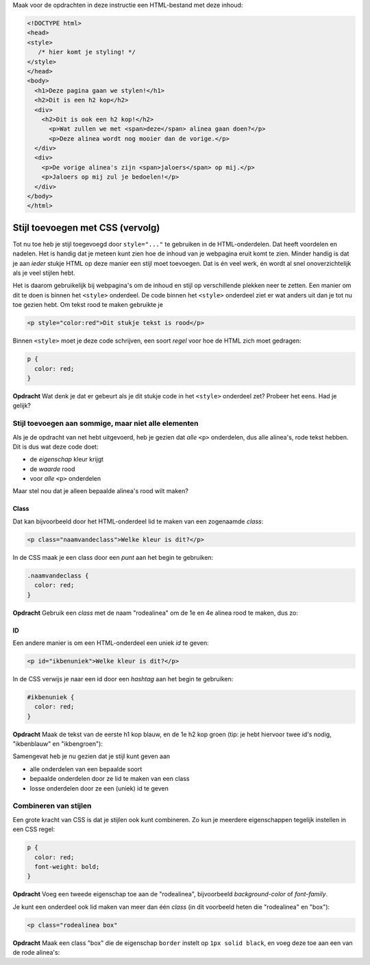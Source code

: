.. _stijl-vervolg:

Maak voor de opdrachten in deze instructie een HTML-bestand met deze inhoud:

.. code:: HTML

  <!DOCTYPE html>
  <head>
  <style>
     /* hier komt je styling! */
  </style>
  </head>
  <body>
    <h1>Deze pagina gaan we stylen!</h1>
    <h2>Dit is een h2 kop</h2>
    <div>
      <h2>Dit is ook een h2 kop!</h2>
        <p>Wat zullen we met <span>deze</span> alinea gaan doen?</p>
        <p>Deze alinea wordt nog mooier dan de vorige.</p>
    </div>
    <div>
      <p>De vorige alinea's zijn <span>jaloers</span> op mij.</p>
      <p>Jaloers op mij zul je bedoelen!</p>
    </div>
  </body>
  </html>


Stijl toevoegen met CSS (vervolg)
#################################

Tot nu toe heb je stijl toegevoegd door ``style="..."`` te gebruiken in de
HTML-onderdelen. Dat heeft voordelen en nadelen. Het is handig dat je meteen
kunt zien hoe de inhoud van je webpagina eruit komt te zien. Minder handig is
dat je aan *ieder* stukje HTML op deze manier een stijl moet toevoegen. Dat is
én veel werk, én wordt al snel onoverzichtelijk als je veel stijlen hebt.

Het is daarom gebruikelijk bij webpagina's om de inhoud en stijl op
verschillende plekken neer te zetten. Een manier om dit te doen is binnen het
``<style>`` onderdeel. De code binnen het ``<style>`` onderdeel ziet er wat
anders uit dan je tot nu toe gezien hebt. Om tekst rood te maken gebruikte je

.. code:: HTML

  <p style="color:red">Dit stukje tekst is rood</p>

Binnen ``<style>`` moet je deze code schrijven, een soort *regel* voor hoe de
HTML zich moet gedragen:

.. code:: CSS

  p {
    color: red;
  }

**Opdracht** Wat denk je dat er gebeurt als je dit stukje code in het
``<style>`` onderdeel zet? Probeer het eens. Had je gelijk?

Stijl toevoegen aan sommige, maar niet alle elementen
*****************************************************

Als je de opdracht van net hebt uitgevoerd, heb je gezien dat *alle* ``<p>``
onderdelen, dus alle alinea's, rode tekst hebben. Dit is dus wat deze code
doet:

* de *eigenschap* kleur krijgt
* de *waarde* rood
* voor *alle* ``<p>`` onderdelen

Maar stel nou dat je alleen bepaalde alinea's rood wilt maken?

Class
+++++

Dat kan bijvoorbeeld door het HTML-onderdeel lid te maken van een zogenaamde
*class*:

.. code:: HTML

  <p class="naamvandeclass">Welke kleur is dit?</p>

In de CSS maak je een class door een *punt* aan het begin te gebruiken:

.. code:: CSS

  .naamvandeclass {
    color: red;
  }


**Opdracht** Gebruik een *class* met de naam "rodealinea" om de 1e en 4e alinea
rood te maken, dus zo:

.. cssclass:: blok

  .. raw:: HTML

    <!DOCTYPE html>
    <head>
    <style>
      .rodealinea {
        color: red;
      }
    </style>
    </head>
    <body>
      <h1>Deze pagina gaan we stylen!</h1>
      <h2>Dit is een h2 kop</h2>
      <div>
        <h2>Dit is ook een h2 kop!</h2>
          <p class="rodealinea">Wat zullen we met <span>deze</span> alinea gaan doen?</p>
          <p>Deze alinea wordt nog mooier dan de vorige.</p>
      </div>
      <div>
        <p>De vorige alinea's zijn <span>jaloers</span> op mij.</p>
        <p class="rodealinea">Jaloers op mij zul je bedoelen!</p>
      </div>
    </body>
    </html>

ID
++

Een andere manier is om een HTML-onderdeel een uniek *id* te geven:

.. code:: HTML

  <p id="ikbenuniek">Welke kleur is dit?</p>

In de CSS verwijs je naar een id door een *hashtag* aan het begin te gebruiken:

.. code:: CSS

  #ikbenuniek {
    color: red;
  }

**Opdracht** Maak de tekst van de eerste h1 kop blauw, en de 1e h2 kop groen
(tip: je hebt hiervoor twee id's nodig, "ikbenblauw" en "ikbengroen"):

.. cssclass:: blok

  .. raw:: HTML

    <!DOCTYPE html>
    <head>
    <style>
      .rodealinea {
        color: red;
      }
      #ikbenblauw {
        color: blue;
      }

      #ikbengroen {
        color: green;
      }
    </style>
    </head>
    <body>
      <h1 id="ikbenblauw">Deze pagina gaan we stylen!</h1>
      <h2 id="ikbengroen">Dit is een h2 kop</h2>
      <div>
        <h2>Dit is ook een h2 kop!</h2>
          <p class="rodealinea">Wat zullen we met <span>deze</span> alinea gaan doen?</p>
          <p>Deze alinea wordt nog mooier dan de vorige.</p>
      </div>
      <div>
        <p>De vorige alinea's zijn <span>jaloers</span> op mij.</p>
        <p class="rodealinea">Jaloers op mij zul je bedoelen!</p>
      </div>
    </body>
    </html>

Samengevat heb je nu gezien dat je stijl kunt geven aan

* alle onderdelen van een bepaalde soort
* bepaalde onderdelen door ze lid te maken van een class
* losse onderdelen door ze een (uniek) id te geven

Combineren van stijlen
**********************

Een grote kracht van CSS is dat je stijlen ook kunt combineren. Zo kun je
meerdere eigenschappen tegelijk instellen in een CSS regel:

.. code:: CSS

  p {
    color: red;
    font-weight: bold;
  }

**Opdracht** Voeg een tweede eigenschap toe aan de "rodealinea", bijvoorbeeld
*background-color* of *font-family*.

Je kunt een onderdeel ook lid maken van meer dan één *class* (in dit voorbeeld
heten die "rodealinea" en "box"):

.. code:: HTML

  <p class="rodealinea box"

**Opdracht** Maak een class "box" die de eigenschap ``border`` instelt op ``1px
solid black``, en voeg deze toe aan een van de rode alinea's:

.. cssclass:: blok

  .. raw:: HTML

    <!DOCTYPE html>
    <head>
    <style>
      .rodealinea {
        color: red;
      }
      #ikbenblauw {
        color: blue;
      }

      #ikbengroen {
        color: green;
      }
      .box {
        border: 1px solid black;
      }
    </style>
    </head>
    <body>
      <h1 id="ikbenblauw">Deze pagina gaan we stylen!</h1>
      <h2 id="ikbengroen">Dit is een h2 kop</h2>
      <div>
        <h2>Dit is ook een h2 kop!</h2>
          <p class="rodealinea box">Wat zullen we met <span>deze</span> alinea gaan doen?</p>
          <p>Deze alinea wordt nog mooier dan de vorige.</p>
      </div>
      <div>
        <p>De vorige alinea's zijn <span>jaloers</span> op mij.</p>
        <p class="rodealinea">Jaloers op mij zul je bedoelen!</p>
      </div>
    </body>
    </html>
